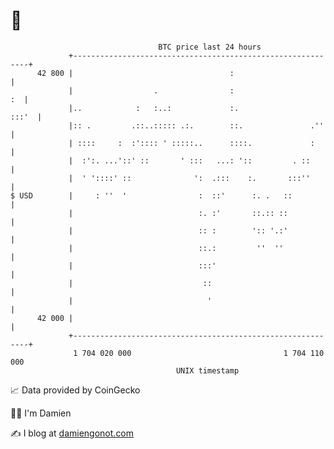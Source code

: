 * 👋

#+begin_example
                                    BTC price last 24 hours                    
                +------------------------------------------------------------+ 
         42 800 |                                   :                        | 
                |                  .                :                     :  | 
                |..            :   :..:             :.                 :::'  | 
                |:: .         .::..::::: .:.        ::.               .''    | 
                | ::::     :  :':::: ' :::::..      ::::.             :      | 
                |  :':. ...'::' ::       ' :::   ...: '::         . ::       | 
                |  ' '::::' ::              ':  .:::    :.       :::''       | 
   $ USD        |     : ''  '                :  ::'      :. .   ::           | 
                |                            :. :'       ::.:: ::            | 
                |                            :: :        ':: '.:'            | 
                |                            ::.:         ''  ''             | 
                |                            :::'                            | 
                |                             ::                             | 
                |                              '                             | 
         42 000 |                                                            | 
                +------------------------------------------------------------+ 
                 1 704 020 000                                  1 704 110 000  
                                        UNIX timestamp                         
#+end_example
📈 Data provided by CoinGecko

🧑‍💻 I'm Damien

✍️ I blog at [[https://www.damiengonot.com][damiengonot.com]]
